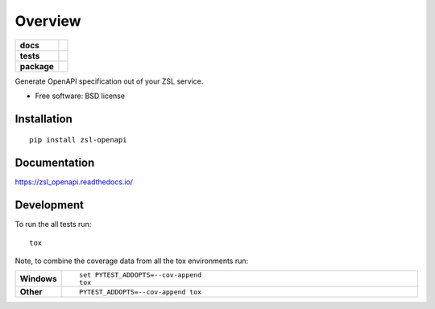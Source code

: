 ========
Overview
========

.. start-badges

.. list-table::
    :stub-columns: 1

    * - docs
      - |docs|
    * - tests
      - | |travis|
        | |coveralls| |codecov|
    * - package
      - | |version| |wheel| |supported-versions| |supported-implementations|
        | |commits-since|

.. |docs| image:: https://readthedocs.org/projects/zsl_openapi/badge/?style=flat
    :target: https://readthedocs.org/projects/zsl_openapi
    :alt: Documentation Status

.. |travis| image:: https://travis-ci.org/AtteqCom/zsl_openapi.svg?branch=master
    :alt: Travis-CI Build Status
    :target: https://travis-ci.org/AtteqCom/zsl_openapi

.. |coveralls| image:: https://coveralls.io/repos/AtteqCom/zsl_openapi/badge.svg?branch=master&service=github
    :alt: Coverage Status
    :target: https://coveralls.io/r/AtteqCom/zsl_openapi

.. |codecov| image:: https://codecov.io/github/AtteqCom/zsl_openapi/coverage.svg?branch=master
    :alt: Coverage Status
    :target: https://codecov.io/github/AtteqCom/zsl_openapi

.. |version| image:: https://img.shields.io/pypi/v/zsl-openapi.svg
    :alt: PyPI Package latest release
    :target: https://pypi.python.org/pypi/zsl-openapi

.. |commits-since| image:: https://img.shields.io/github/commits-since/AtteqCom/zsl_openapi/v0.1.0.svg
    :alt: Commits since latest release
    :target: https://github.com/AtteqCom/zsl_openapi/compare/v0.1.0...master

.. |wheel| image:: https://img.shields.io/pypi/wheel/zsl-openapi.svg
    :alt: PyPI Wheel
    :target: https://pypi.python.org/pypi/zsl-openapi

.. |supported-versions| image:: https://img.shields.io/pypi/pyversions/zsl-openapi.svg
    :alt: Supported versions
    :target: https://pypi.python.org/pypi/zsl-openapi

.. |supported-implementations| image:: https://img.shields.io/pypi/implementation/zsl-openapi.svg
    :alt: Supported implementations
    :target: https://pypi.python.org/pypi/zsl-openapi


.. end-badges

Generate OpenAPI specification out of your ZSL service.

* Free software: BSD license

Installation
============

::

    pip install zsl-openapi

Documentation
=============

https://zsl_openapi.readthedocs.io/

Development
===========

To run the all tests run::

    tox

Note, to combine the coverage data from all the tox environments run:

.. list-table::
    :widths: 10 90
    :stub-columns: 1

    - - Windows
      - ::

            set PYTEST_ADDOPTS=--cov-append
            tox

    - - Other
      - ::

            PYTEST_ADDOPTS=--cov-append tox
